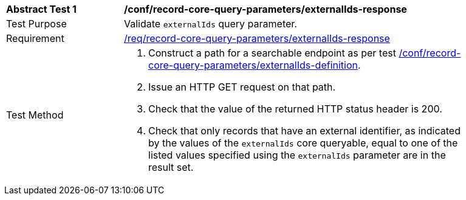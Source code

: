 [[ats_record-core-query-parameters_externalIds-response]]
[width="90%",cols="2,6a"]
|===
^|*Abstract Test {counter:ats-id}* |*/conf/record-core-query-parameters/externalIds-response*
^|Test Purpose |Validate `externalIds` query parameter.
^|Requirement |<<req_record-core-query-parameters_externalIds-response,/req/record-core-query-parameters/externalIds-response>>
^|Test Method |. Construct a path for a searchable endpoint as per test <<ats_record-core-query-parameters_externalIds-definition,/conf/record-core-query-parameters/externalIds-definition>>.
. Issue an HTTP GET request on that path.
. Check that the value of the returned HTTP status header is +200+.
. Check that only records that have an external identifier, as indicated by the values of the `externalIds` core queryable, equal to one of the listed values specified using the `externalIds` parameter are in the result set.
|===
